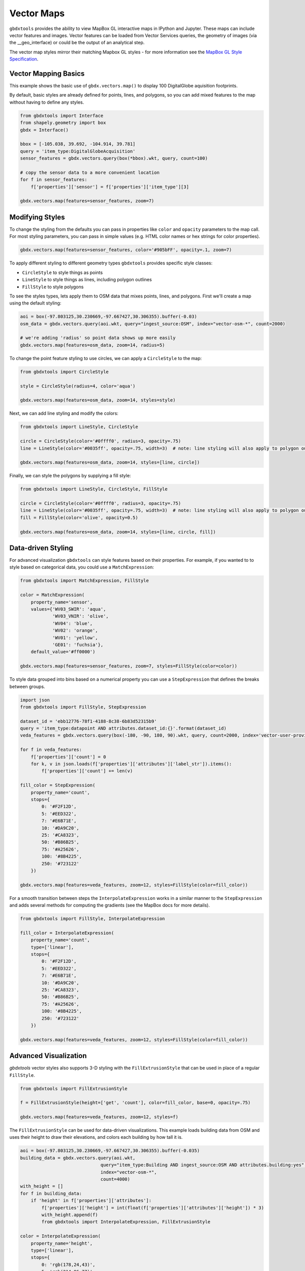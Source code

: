 Vector Maps
==============

``gbdxtools`` provides the ability to view MapBox GL interactive maps in IPython and Jupyter.
These maps can include vector features and images. Vector features can be loaded from Vector Services queries, the geometry of images (via the __geo_interface) or could be the output of an analytical step.

The vector map styles mirror their matching Mapbox GL styles - for more information see the `MapBox GL Style Specification <https://www.mapbox.com/mapbox-gl-js/style-spec/>`_.

Vector Mapping Basics
------------------------

This example shows the basic use of ``gbdx.vectors.map()`` to display 100 DigitalGlobe aquisition footprints. 

By default, basic styles are already defined for points, lines, and polygons, so you can add mixed features to the map without having to define any styles.

.. code-block:: python

    from gbdxtools import Interface
    from shapely.geometry import box
    gbdx = Interface()
    
    bbox = [-105.038, 39.692, -104.914, 39.781]
    query = 'item_type:DigitalGlobeAcquisition'
    sensor_features = gbdx.vectors.query(box(*bbox).wkt, query, count=100)
    
    # copy the sensor data to a more convenient location
    for f in sensor_features:
        f['properties']['sensor'] = f['properties']['item_type'][3]
    
    gbdx.vectors.map(features=sensor_features, zoom=7)

.. image:: ./images/vector_maps_default.jpg

Modifying Styles
------------------
   
To change the styling from the defaults you can pass in properties like
``color`` and ``opacity`` parameters to the map call. For most styling
parameters, you can pass in simple values (e.g. HTML color
names or hex strings for color properties).

.. code-block:: python

    gbdx.vectors.map(features=sensor_features, color='#905bFF', opacity=.1, zoom=7)

.. image:: ./images/vector_maps_opacity.jpg

To apply different styling to different geometry types ``gbdxtools`` provides specific style classes: 

- ``CircleStyle`` to style things as points
- ``LineStyle`` to style things as lines, including polygon outlines
- ``FillStyle`` to style polygons

To see the styles types, lets apply them to OSM data that mixes points, lines, and
polygons. First we'll create a map using the default styling:

.. code-block:: python

    aoi = box(-97.803125,30.230669,-97.667427,30.306355).buffer(-0.03)
    osm_data = gbdx.vectors.query(aoi.wkt, query="ingest_source:OSM", index="vector-osm-*", count=2000)
    
    # we're adding 'radius' so point data shows up more easily
    gbdx.vectors.map(features=osm_data, zoom=14, radius=5)

.. image :: ./images/vector_maps_radius_style.jpg

To change the point feature styling to use circles, we can apply a ``CircleStyle`` to the map:

.. code-block:: python

    from gbdxtools import CircleStyle
    
    style = CircleStyle(radius=4, color='aqua')
    
    gbdx.vectors.map(features=osm_data, zoom=14, styles=style)

.. image :: ./images/vector_maps_circle_style.jpg

Next, we can add line styling and modify the colors:

.. code-block:: python

    from gbdxtools import LineStyle, CircleStyle
    
    circle = CircleStyle(color='#0ffff0', radius=3, opacity=.75)
    line = LineStyle(color='#0035ff', opacity=.75, width=3)  # note: line styling will also apply to polygon outlines
    
    gbdx.vectors.map(features=osm_data, zoom=14, styles=[line, circle])

.. image :: ./images/vector_maps_circle_line_styles.jpg

Finally, we can style the polygons by supplying a fill style:

.. code-block:: python

    from gbdxtools import LineStyle, CircleStyle, FillStyle
    
    circle = CircleStyle(color='#0ffff0', radius=3, opacity=.75)
    line = LineStyle(color='#0035ff', opacity=.75, width=3)  # note: line styling will also apply to polygon outlines
    fill = FillStyle(color='olive', opacity=0.5)
    
    gbdx.vectors.map(features=osm_data, zoom=14, styles=[line, circle, fill])

.. image :: ./images/vector_maps_all_styles.jpg

Data-driven Styling
----------------------

For advanced visualization ``gbdxtools`` can style features based on
their properties. For example, if you wanted to to style based on categorical 
data, you could use a ``MatchExpression``:

.. code-block:: python

    from gbdxtools import MatchExpression, FillStyle
    
    color = MatchExpression(
        property_name='sensor', 
        values={'WV03_SWIR': 'aqua',
                'WV03_VNIR': 'olive',
                'WV04': 'blue',
                'WV02': 'orange',
                'WV01': 'yellow',
                'GE01': 'fuchsia'},
        default_value='#ff0000')
    
    gbdx.vectors.map(features=sensor_features, zoom=7, styles=FillStyle(color=color)) 

.. image :: ./images/vector_maps_match_expression.jpg

To style data grouped into bins based on a numerical property you can use a ``StepExpression``
that defines the breaks between groups.

.. code-block:: python

    import json
    from gbdxtools import FillStyle, StepExpression
    
    dataset_id = 'ebb12776-78f1-4188-8c38-6b83d52315b9'
    query = 'item_type:datapoint AND attributes.dataset_id:{}'.format(dataset_id)
    veda_features = gbdx.vectors.query(box(-180, -90, 180, 90).wkt, query, count=2000, index='vector-user-provided-veda-dev')
    
    for f in veda_features:
        f['properties']['count'] = 0
        for k, v in json.loads(f['properties']['attributes']['label_str']).items():
            f['properties']['count'] += len(v)
            
    fill_color = StepExpression(
        property_name='count',
        stops={
            0: '#F2F12D',
            5: '#EED322',
            7: '#E6B71E',
            10: '#DA9C20',
            25: '#CA8323',
            50: '#B86B25',
            75: '#A25626',
            100: '#8B4225',
            250: '#723122'
        })
    
    gbdx.vectors.map(features=veda_features, zoom=12, styles=FillStyle(color=fill_color))

.. image :: ./images/vector_maps_step_expression.jpg

For a smooth transition between steps the ``InterpolateExpression`` works in
a similar manner to the ``StepExpression`` and adds several methods for computing the 
gradients (see the MapBox docs for more details).

.. code-block:: python

    from gbdxtools import FillStyle, InterpolateExpression
    
    fill_color = InterpolateExpression(
        property_name='count',
        type=['linear'],
        stops={
            0: '#F2F12D',
            5: '#EED322',
            7: '#E6B71E',
            10: '#DA9C20',
            25: '#CA8323',
            50: '#B86B25',
            75: '#A25626',
            100: '#8B4225',
            250: '#723122'
        })
    
    gbdx.vectors.map(features=veda_features, zoom=12, styles=FillStyle(color=fill_color))

.. image :: ./images/vector_maps_interpolate_expression.jpg

Advanced Visualization
------------------------

`gbdxtools` vector styles also supports 3-D styling with the ``FillExtrusionStyle`` that can
be used in place of a regular ``FillStyle``.

.. code-block:: python

    from gbdxtools import FillExtrusionStyle
    
    f = FillExtrusionStyle(height=['get', 'count'], color=fill_color, base=0, opacity=.75)
    
    gbdx.vectors.map(features=veda_features, zoom=12, styles=f)

.. image :: ./images/vector_maps_extrusion.jpg

The ``FillExtrusionStyle`` can be used for data-driven visualizations. This example loads building data
from OSM and uses their height to draw their elevations, and colors each building by how tall it is.

.. code-block:: python

    aoi = box(-97.803125,30.230669,-97.667427,30.306355).buffer(-0.035)
    building_data = gbdx.vectors.query(aoi.wkt, 
                                  query="item_type:Building AND ingest_source:OSM AND attributes.building:yes", 
                                  index="vector-osm-*", 
                                  count=4000)
    with_height = []
    for f in building_data:
        if 'height' in f['properties']['attributes']:
            f['properties']['height'] = int(float(f['properties']['attributes']['height']) * 3)
            with_height.append(f)
            from gbdxtools import InterpolateExpression, FillExtrusionStyle
    
    color = InterpolateExpression(
        property_name='height',
        type=['linear'],
        stops={
            0: 'rgb(178,24,43)',
            5: 'rgb(214,96,77)',
            7: 'rgb(244,165,130)',
            10: 'rgb(253,219,199)',
            25: 'rgb(209,229,240)',
            50: 'rgb(146,197,222)',
            75: 'rgb(67,147,195)',
            100: 'rgb(33,102,172)'
        })
    
    style = FillExtrusionStyle(height=['get', 'height'], color=color, base=0, opacity=1)
    
    gbdx.vectors.map(features=with_height, zoom=15, styles=style)

.. image :: ./images/vector_maps_building_heights.jpg

The vector maps can also generate heat map visualizations using the ``HeatmapStyle``. In this case, we're
showing the concentration of buildings.

.. code-block:: python

    from gbdxtools import HeatmapStyle
    
    style = HeatmapStyle()
    
    gbdx.vectors.map(features=with_height, zoom=12, styles=style)

.. image :: ./images/vector_maps_heatmap.jpg

Heat maps can also take custom styling. This example applies different color ranges
based on the kernel density estimation for each pixel in the heatmap, styling the 
intensity and weight based on the zoom level.

.. code-block:: python

    from gbdxtools import HeatmapStyle, HeatmapExpression, ZoomExpression
    
    color = HeatmapExpression(
        type=['linear'],
        stops={
            0: "rgba(33,102,172,0)",
            0.4: "rgb(103,169,207)",
            0.5: "rgb(209,229,240)",
            0.8: "rgb(253,219,199)",
            0.9: "rgb(239,138,98)",
            1: "rgb(178,24,43)"
        })
    
    intensity = ZoomExpression(
        type=['linear'],
        stops=[0, 1, 9, 5, 12, 10])
    
    weight = ZoomExpression(
        type=['linear'],
        stops=[0, 0, 12, 10])
    
    
    style = HeatmapStyle(color=color, intensity=intensity, wieght=weight)
    
    gbdx.vectors.map(features=with_height, zoom=12, styles=style)

.. image :: ./images/vector_maps_heatmap_custom.jpg

To show imagery behind the vectors on your map, you can pass in the ``image`` parameter when
creating a map.

.. code-block:: python

    from gbdxtools import CatalogImage, RDAImage
    from gbdxtools.vectors import Vectors
    from shapely.geometry import shape
    import json
    
    with open('mlfeatures.json', 'r') as fh:
        ml_features = json.load(fh)
    
    cat_id = '1040010025821C00'
    bbox = [31.649343771860007, 9.545529125071429, 31.65160646662116, 9.547494820831552]
    image = CatalogImage(cat_id, pansharpen=True)
    aoi = image.aoi(bbox=bbox)
    
    vs = Vectors()
    vs.map(features=ml_features, zoom=17, color='yellow', image=aoi)

.. image :: ./images/vector_maps_image.jpg

You can apply bounds to the image:

.. code-block:: python

    vs.map(features=ml_features, zoom=17, color='pink', image=aoi.ndvi(), image_bounds=aoi.bounds)

.. image :: ./images/vector_maps_image_bounds.jpg

Saving Map Images
--------------------

At the top-left of the map is a small camera icon. Pressing this button will take a screenshot of
the map, allowing you to export a view of the map to a PNG file.



